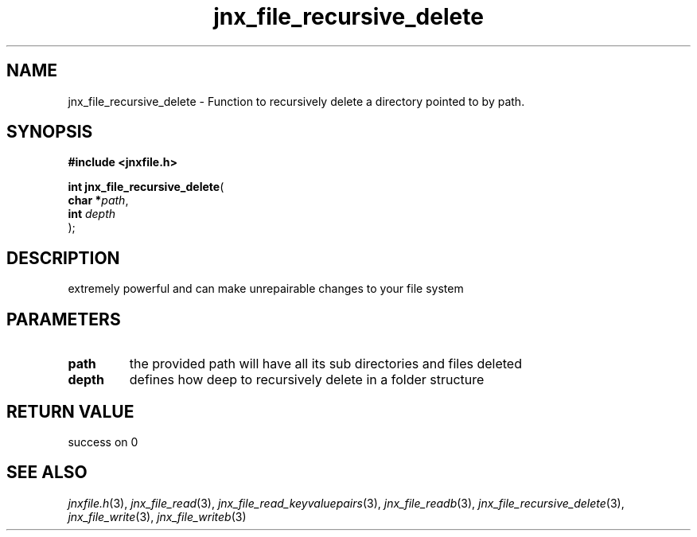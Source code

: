 .\" File automatically generated by doxy2man0.1
.\" Generation date: Tue Oct 1 2013
.TH jnx_file_recursive_delete 3 2013-10-01 "XXXpkg" "The XXX Manual"
.SH "NAME"
jnx_file_recursive_delete \- Function to recursively delete a directory pointed to by path.
.SH SYNOPSIS
.nf
.B #include <jnxfile.h>
.sp
\fBint jnx_file_recursive_delete\fP(
    \fBchar    *\fP\fIpath\fP,
    \fBint      \fP\fIdepth\fP
);
.fi
.SH DESCRIPTION
.PP 
extremely powerful and can make unrepairable changes to your file system 
.SH PARAMETERS
.TP
.B path
the provided path will have all its sub directories and files deleted 

.TP
.B depth
defines how deep to recursively delete in a folder structure 

.SH RETURN VALUE
.PP
success on 0
.SH SEE ALSO
.PP
.nh
.ad l
\fIjnxfile.h\fP(3), \fIjnx_file_read\fP(3), \fIjnx_file_read_keyvaluepairs\fP(3), \fIjnx_file_readb\fP(3), \fIjnx_file_recursive_delete\fP(3), \fIjnx_file_write\fP(3), \fIjnx_file_writeb\fP(3)
.ad
.hy
